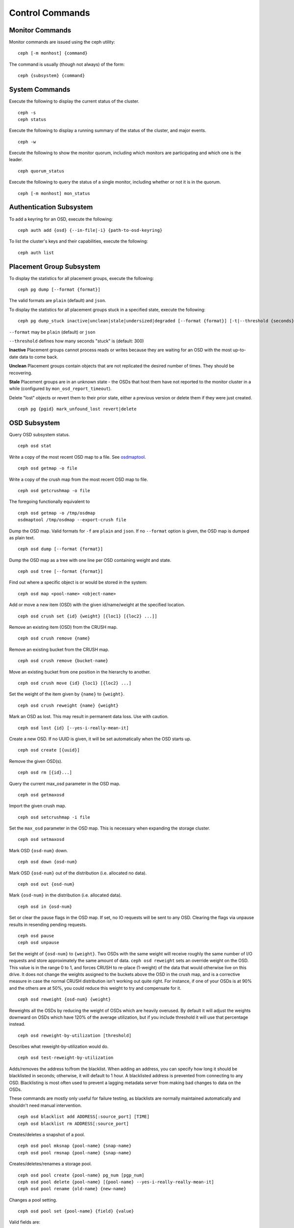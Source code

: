 .. index:: control, commands

==================
 Control Commands
==================


Monitor Commands
================

Monitor commands are issued using the ceph utility::

	ceph [-m monhost] {command}

The command is usually (though not always) of the form::

	ceph {subsystem} {command}


System Commands
===============

Execute the following to display the current status of the cluster.  ::

	ceph -s
	ceph status

Execute the following to display a running summary of the status of the cluster,
and major events. ::

	ceph -w

Execute the following to show the monitor quorum, including which monitors are
participating and which one is the leader. ::

	ceph quorum_status

Execute the following to query the status of a single monitor, including whether
or not it is in the quorum. ::

	ceph [-m monhost] mon_status


Authentication Subsystem
========================

To add a keyring for an OSD, execute the following::

	ceph auth add {osd} {--in-file|-i} {path-to-osd-keyring}

To list the cluster's keys and their capabilities, execute the following::

	ceph auth list


Placement Group Subsystem
=========================

To display the statistics for all placement groups, execute the following:: 

	ceph pg dump [--format {format}]

The valid formats are ``plain`` (default) and ``json``.

To display the statistics for all placement groups stuck in a specified state, 
execute the following:: 

	ceph pg dump_stuck inactive|unclean|stale|undersized|degraded [--format {format}] [-t|--threshold {seconds}]


``--format`` may be ``plain`` (default) or ``json``

``--threshold`` defines how many seconds "stuck" is (default: 300)

**Inactive** Placement groups cannot process reads or writes because they are waiting for an OSD
with the most up-to-date data to come back.

**Unclean** Placement groups contain objects that are not replicated the desired number
of times. They should be recovering.

**Stale** Placement groups are in an unknown state - the OSDs that host them have not
reported to the monitor cluster in a while (configured by
``mon_osd_report_timeout``).

Delete "lost" objects or revert them to their prior state, either a previous version
or delete them if they were just created. ::

	ceph pg {pgid} mark_unfound_lost revert|delete


OSD Subsystem
=============

Query OSD subsystem status. ::

	ceph osd stat

Write a copy of the most recent OSD map to a file. See
`osdmaptool`_. ::

	ceph osd getmap -o file

.. _osdmaptool: ../../man/8/osdmaptool

Write a copy of the crush map from the most recent OSD map to
file. ::

	ceph osd getcrushmap -o file

The foregoing functionally equivalent to ::

	ceph osd getmap -o /tmp/osdmap
	osdmaptool /tmp/osdmap --export-crush file

Dump the OSD map. Valid formats for ``-f`` are ``plain`` and ``json``. If no
``--format`` option is given, the OSD map is dumped as plain text. ::

	ceph osd dump [--format {format}]

Dump the OSD map as a tree with one line per OSD containing weight
and state. ::

	ceph osd tree [--format {format}]

Find out where a specific object is or would be stored in the system::

	ceph osd map <pool-name> <object-name>

Add or move a new item (OSD) with the given id/name/weight at the specified
location. ::

	ceph osd crush set {id} {weight} [{loc1} [{loc2} ...]]

Remove an existing item (OSD) from the CRUSH map. ::

	ceph osd crush remove {name}

Remove an existing bucket from the CRUSH map. ::

	ceph osd crush remove {bucket-name}

Move an existing bucket from one position in the hierarchy to another.  ::

   ceph osd crush move {id} {loc1} [{loc2} ...]

Set the weight of the item given by ``{name}`` to ``{weight}``. ::

	ceph osd crush reweight {name} {weight}

Mark an OSD as lost. This may result in permanent data loss. Use with caution. ::

	ceph osd lost {id} [--yes-i-really-mean-it]

Create a new OSD. If no UUID is given, it will be set automatically when the OSD
starts up. ::

	ceph osd create [{uuid}]

Remove the given OSD(s). ::

	ceph osd rm [{id}...]

Query the current max_osd parameter in the OSD map. ::

	ceph osd getmaxosd

Import the given crush map. ::

	ceph osd setcrushmap -i file

Set the ``max_osd`` parameter in the OSD map. This is necessary when
expanding the storage cluster. ::

	ceph osd setmaxosd

Mark OSD ``{osd-num}`` down. ::

	ceph osd down {osd-num}

Mark OSD ``{osd-num}`` out of the distribution (i.e. allocated no data). ::

	ceph osd out {osd-num}

Mark ``{osd-num}`` in the distribution (i.e. allocated data). ::

	ceph osd in {osd-num}

Set or clear the pause flags in the OSD map. If set, no IO requests
will be sent to any OSD. Clearing the flags via unpause results in
resending pending requests. ::

	ceph osd pause
	ceph osd unpause

Set the weight of ``{osd-num}`` to ``{weight}``. Two OSDs with the
same weight will receive roughly the same number of I/O requests and
store approximately the same amount of data. ``ceph osd reweight``
sets an override weight on the OSD. This value is in the range 0 to 1,
and forces CRUSH to re-place (1-weight) of the data that would
otherwise live on this drive. It does not change the weights assigned
to the buckets above the OSD in the crush map, and is a corrective
measure in case the normal CRUSH distribution isn't working out quite
right. For instance, if one of your OSDs is at 90% and the others are
at 50%, you could reduce this weight to try and compensate for it. ::

	ceph osd reweight {osd-num} {weight}

Reweights all the OSDs by reducing the weight of OSDs which are
heavily overused. By default it will adjust the weights downward on
OSDs which have 120% of the average utilization, but if you include
threshold it will use that percentage instead. ::

	ceph osd reweight-by-utilization [threshold]

Describes what reweight-by-utilization would do. ::

	ceph osd test-reweight-by-utilization

Adds/removes the address to/from the blacklist. When adding an address,
you can specify how long it should be blacklisted in seconds; otherwise,
it will default to 1 hour. A blacklisted address is prevented from
connecting to any OSD. Blacklisting is most often used to prevent a
lagging metadata server from making bad changes to data on the OSDs.

These commands are mostly only useful for failure testing, as
blacklists are normally maintained automatically and shouldn't need
manual intervention. ::

	ceph osd blacklist add ADDRESS[:source_port] [TIME]
	ceph osd blacklist rm ADDRESS[:source_port]

Creates/deletes a snapshot of a pool. ::

	ceph osd pool mksnap {pool-name} {snap-name}
	ceph osd pool rmsnap {pool-name} {snap-name}

Creates/deletes/renames a storage pool. ::

	ceph osd pool create {pool-name} pg_num [pgp_num]
	ceph osd pool delete {pool-name} [{pool-name} --yes-i-really-really-mean-it]
	ceph osd pool rename {old-name} {new-name}

Changes a pool setting. :: 

	ceph osd pool set {pool-name} {field} {value}

Valid fields are:

	* ``size``: Sets the number of copies of data in the pool.
	* ``pg_num``: The placement group number.
	* ``pgp_num``: Effective number when calculating pg placement.
	* ``crush_ruleset``: rule number for mapping placement.

Get the value of a pool setting. ::

	ceph osd pool get {pool-name} {field}

Valid fields are:

	* ``pg_num``: The placement group number.
	* ``pgp_num``: Effective number of placement groups when calculating placement.
	* ``lpg_num``: The number of local placement groups.
	* ``lpgp_num``: The number used for placing the local placement groups.


Sends a scrub command to OSD ``{osd-num}``. To send the command to all OSDs, use ``*``. ::

	ceph osd scrub {osd-num}

Sends a repair command to OSD.N. To send the command to all OSDs, use ``*``. ::

	ceph osd repair N

Runs a simple throughput benchmark against OSD.N, writing ``TOTAL_DATA_BYTES``
in write requests of ``BYTES_PER_WRITE`` each. By default, the test
writes 1 GB in total in 4-MB increments.
The benchmark is non-destructive and will not overwrite existing live
OSD data, but might temporarily affect the performance of clients
concurrently accessing the OSD. ::

	ceph tell osd.N bench [TOTAL_DATA_BYTES] [BYTES_PER_WRITE]


MDS Subsystem
=============

Change configuration parameters on a running mds. ::

	ceph tell mds.{mds-id} injectargs --{switch} {value} [--{switch} {value}]

Example::

	ceph tell mds.0 injectargs --debug_ms 1 --debug_mds 10

Enables debug messages. ::

	ceph mds stat

Displays the status of all metadata servers. ::

	ceph mds fail 0

Marks the active MDS as failed, triggering failover to a standby if present.

.. todo:: ``ceph mds`` subcommands missing docs: set, dump, getmap, stop, setmap


Mon Subsystem
=============

Show monitor stats::

	ceph mon stat

	e2: 3 mons at {a=127.0.0.1:40000/0,b=127.0.0.1:40001/0,c=127.0.0.1:40002/0}, election epoch 6, quorum 0,1,2 a,b,c


The ``quorum`` list at the end lists monitor nodes that are part of the current quorum.

This is also available more directly::

	ceph quorum_status -f json-pretty
	
.. code-block:: javascript	

	{
	    "election_epoch": 6,
	    "quorum": [
		0,
		1,
		2
	    ],
	    "quorum_names": [
		"a",
		"b",
		"c"
	    ],
	    "quorum_leader_name": "a",
	    "monmap": {
		"epoch": 2,
		"fsid": "ba807e74-b64f-4b72-b43f-597dfe60ddbc",
		"modified": "2016-12-26 14:42:09.288066",
		"created": "2016-12-26 14:42:03.573585",
		"features": {
		    "persistent": [
			"kraken"
		    ],
		    "optional": []
		},
		"mons": [
		    {
			"rank": 0,
			"name": "a",
			"addr": "127.0.0.1:40000\/0",
			"public_addr": "127.0.0.1:40000\/0"
		    },
		    {
			"rank": 1,
			"name": "b",
			"addr": "127.0.0.1:40001\/0",
			"public_addr": "127.0.0.1:40001\/0"
		    },
		    {
			"rank": 2,
			"name": "c",
			"addr": "127.0.0.1:40002\/0",
			"public_addr": "127.0.0.1:40002\/0"
		    }
		]
	    }
	}
	  

The above will block until a quorum is reached.

For a status of just the monitor you connect to (use ``-m HOST:PORT``
to select)::

	ceph mon_status -f json-pretty
	
	
.. code-block:: javascript
	
	{
	    "name": "b",
	    "rank": 1,
	    "state": "peon",
	    "election_epoch": 6,
	    "quorum": [
		0,
		1,
		2
	    ],
	    "features": {
		"required_con": "9025616074522624",
		"required_mon": [
		    "kraken"
		],
		"quorum_con": "1152921504336314367",
		"quorum_mon": [
		    "kraken"
		]
	    },
	    "outside_quorum": [],
	    "extra_probe_peers": [],
	    "sync_provider": [],
	    "monmap": {
		"epoch": 2,
		"fsid": "ba807e74-b64f-4b72-b43f-597dfe60ddbc",
		"modified": "2016-12-26 14:42:09.288066",
		"created": "2016-12-26 14:42:03.573585",
		"features": {
		    "persistent": [
			"kraken"
		    ],
		    "optional": []
		},
		"mons": [
		    {
			"rank": 0,
			"name": "a",
			"addr": "127.0.0.1:40000\/0",
			"public_addr": "127.0.0.1:40000\/0"
		    },
		    {
			"rank": 1,
			"name": "b",
			"addr": "127.0.0.1:40001\/0",
			"public_addr": "127.0.0.1:40001\/0"
		    },
		    {
			"rank": 2,
			"name": "c",
			"addr": "127.0.0.1:40002\/0",
			"public_addr": "127.0.0.1:40002\/0"
		    }
		]
	    }
	}

A dump of the monitor state::

	ceph mon dump

	dumped monmap epoch 2
	epoch 2
	fsid ba807e74-b64f-4b72-b43f-597dfe60ddbc
	last_changed 2016-12-26 14:42:09.288066
	created 2016-12-26 14:42:03.573585
	0: 127.0.0.1:40000/0 mon.a
	1: 127.0.0.1:40001/0 mon.b
	2: 127.0.0.1:40002/0 mon.c

